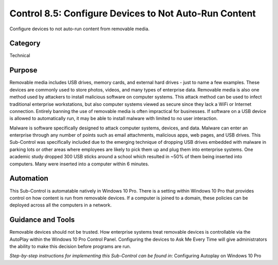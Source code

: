 Control 8.5: Configure Devices to Not Auto-Run Content
==========================================================

Configure devices to not auto-run content from removable media. 

Category
________
Technical 

Purpose
_______
Removable media includes USB drives, memory cards, and external hard drives - just to name a few examples. These devices are commonly used to store photos, videos, and many types of enterprise data. Removable media is also one method used by attackers to install malicious software on computer systems. This attack method can be used to infect traditional enterprise workstations, but also computer systems viewed as secure since they lack a WiFi or Internet connection. Entirely banning the use of removable media is often impractical for businesses. If software on a USB device is allowed to automatically run, it may be able to install malware with limited to no user interaction.

Malware is software specifically designed to attack computer systems, devices, and data. Malware can enter an enterprise through any number of points such as email attachments, malicious apps, web pages, and USB drives. This Sub-Control was specifically included due to the emerging technique of dropping USB drives embedded with malware in parking lots or other areas where employees are likely to pick them up and plug them into enterprise systems. One academic study dropped 300 USB sticks around a school which resulted in ~50% of them being inserted into computers. Many were inserted into a computer within 6 minutes. 

Automation
__________
This Sub-Control is automatable natively in Windows 10 Pro. There is a setting within Windows 10 Pro that provides control on how content is run from removable devices. If a computer is joined to a domain, these policies can be deployed across all the computers in a network.

Guidance and Tools 
__________________
Removable devices should not be trusted. How enterprise systems treat removable devices is controllable via the AutoPlay within the Windows 10 Pro Control Panel. Configuring the devices to Ask Me Every Time will give administrators the ability to make this decision before programs are run.

*Step-by-step instructions for implementing this Sub-Control can be found in*: Configuring Autoplay on Windows 10 Pro

